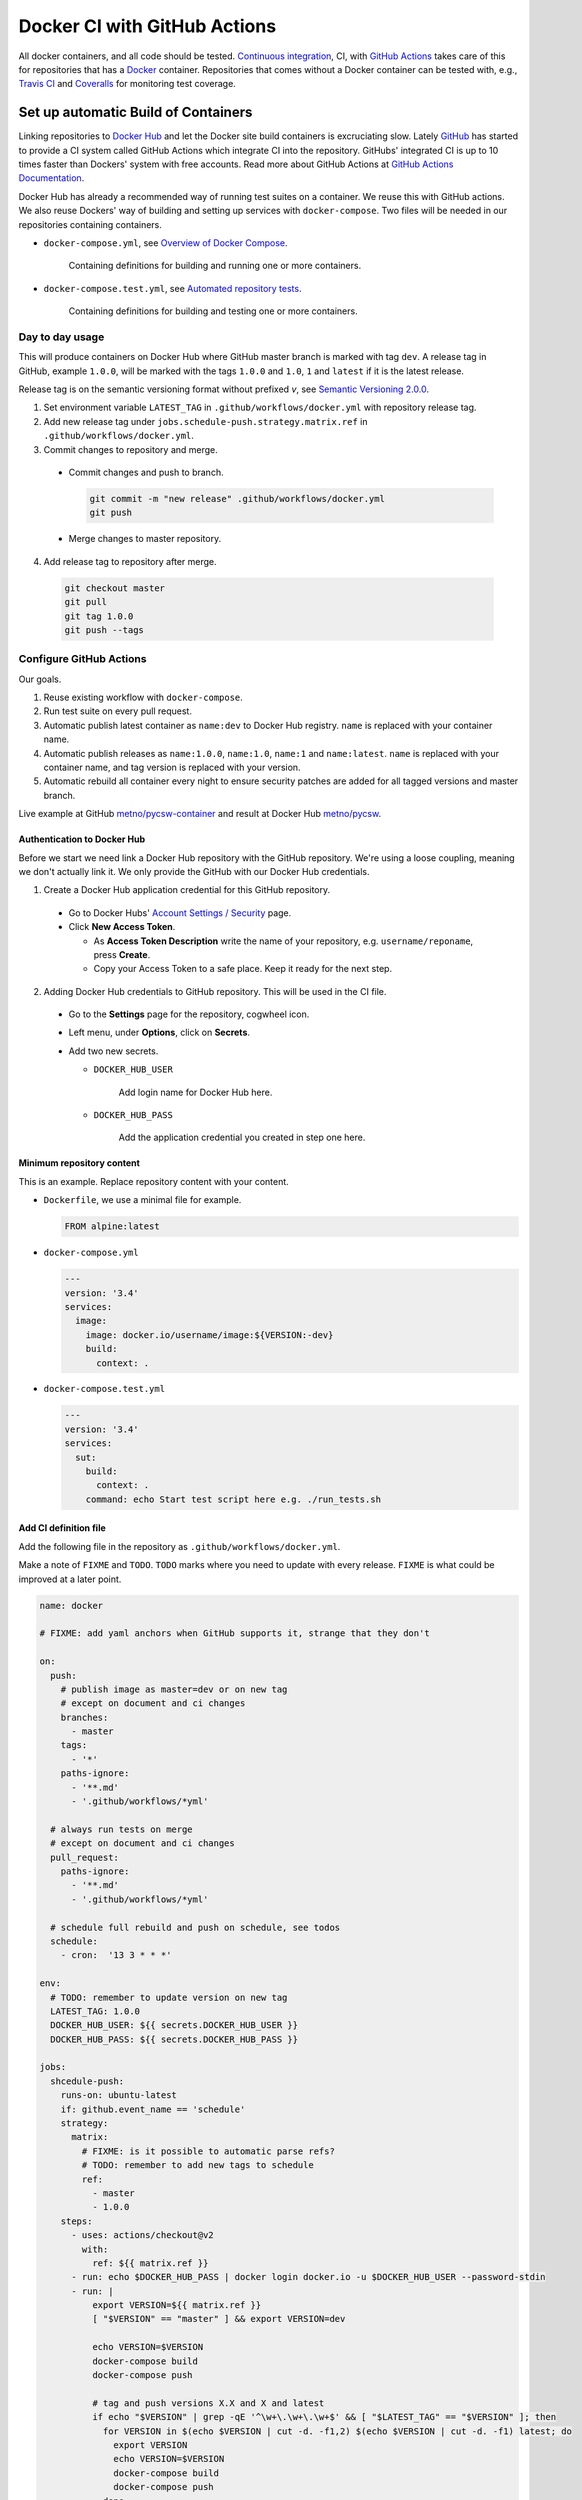 =============================
Docker CI with GitHub Actions
=============================

.. _Docker Hub: https://hub.docker.com/
.. _Docker: https://www.docker.com/
.. _GitHub: https://github.com/
.. _Continuous integration: https://en.wikipedia.org/wiki/Continuous_integration
.. _GitHub Actions Documentation: https://help.github.com/en/actions
.. _GitHub Actions: https://github.com/features/actions
.. _Overview of Docker Compose: https://docs.docker.com/compose/
.. _Automated repository tests: https://docs.docker.com/docker-hub/builds/automated-testing/
.. _Semantic Versioning 2.0.0: https://semver.org/
.. _Travis CI: https://travis-ci.org/
.. _Coveralls: https://coveralls.io/

All docker containers, and all code should be tested. `Continuous integration`_, CI, with `GitHub Actions`_ takes care of this for repositories that has a Docker_ container. Repositories that comes without a Docker container can be tested with, e.g., `Travis CI`_ and Coveralls_ for monitoring test coverage.

------------------------------------
Set up automatic Build of Containers
------------------------------------

Linking repositories to `Docker Hub`_ and let the Docker site build containers is excruciating slow. Lately GitHub_ has started to provide a CI system called GitHub Actions which integrate CI into the repository. GitHubs' integrated CI is up to 10 times faster than Dockers' system with free accounts. Read more about GitHub Actions at `GitHub Actions Documentation`_.

Docker Hub has already a recommended way of running test suites on a container. We reuse this with GitHub actions. We also reuse Dockers' way of building and setting up services with ``docker-compose``. Two files will be needed in our repositories containing containers.

* ``docker-compose.yml``, see `Overview of Docker Compose`_.

    Containing definitions for building and running one or more containers.

* ``docker-compose.test.yml``, see `Automated repository tests`_.

    Containing definitions for building and testing one or more containers.


Day to day usage
================

This will produce containers on Docker Hub where GitHub master branch is marked with tag ``dev``. A release tag in GitHub, example ``1.0.0``, will be marked with the tags ``1.0.0`` and ``1.0``, ``1`` and ``latest`` if it is the latest release.

Release tag is on the semantic versioning format without prefixed *v*, see `Semantic Versioning 2.0.0`_.

1. Set environment variable ``LATEST_TAG`` in ``.github/workflows/docker.yml`` with repository release tag.

2. Add new release tag under ``jobs.schedule-push.strategy.matrix.ref`` in ``.github/workflows/docker.yml``.

3. Commit changes to repository and merge.

  * Commit changes and push to branch.

    .. code-block:: bash

       git commit -m "new release" .github/workflows/docker.yml
       git push

  * Merge changes to master repository.

4. Add release tag to repository after merge.

  .. code-block:: bash

     git checkout master
     git pull
     git tag 1.0.0
     git push --tags

Configure GitHub Actions
========================

Our goals.

1. Reuse existing workflow with ``docker-compose``.
2. Run test suite on every pull request.
3. Automatic publish latest container as ``name:dev`` to Docker Hub registry. ``name`` is replaced with your container name.
4. Automatic publish releases as ``name:1.0.0``, ``name:1.0``, ``name:1`` and ``name:latest``. ``name`` is replaced with your container name, and tag version is replaced with your version.
5. Automatic rebuild all container every night to ensure security patches are added for all tagged versions and master branch.

Live example at GitHub `metno/pycsw-container <https://github.com/metno/pycsw-container>`_ and result at Docker Hub `metno/pycsw <https://hub.docker.com/repository/docker/metno/pycsw>`_.

Authentication to Docker Hub
----------------------------

Before we start we need link a Docker Hub repository with the GitHub repository. We're using a loose coupling, meaning we don't actually link it. We only provide the GitHub with our Docker Hub credentials.

1. Create a Docker Hub application credential for this GitHub repository.

  * Go to Docker Hubs' `Account Settings / Security <https://hub.docker.com/settings/security>`_ page.

  * Click **New Access Token**.

    * As **Access Token Description** write the name of your repository, e.g. ``username/reponame``, press **Create**.

    * Copy your Access Token to a safe place. Keep it ready for the next step.

2. Adding Docker Hub credentials to GitHub repository. This will be used in the CI file.

  * Go to the **Settings** page for the repository, cogwheel icon.

  * Left menu, under **Options**, click on **Secrets**.

  * Add two new secrets.

    * ``DOCKER_HUB_USER``

        Add login name for Docker Hub here.

    * ``DOCKER_HUB_PASS``

        Add the application credential you created in step one here.

Minimum repository content
--------------------------

This is an example. Replace repository content with your content.

* ``Dockerfile``, we use a minimal file for example.

  .. code-block:: Dockerfile

     FROM alpine:latest

* ``docker-compose.yml``

  .. code-block:: yaml

     ---
     version: '3.4'
     services:
       image:
         image: docker.io/username/image:${VERSION:-dev}
         build:
           context: .

* ``docker-compose.test.yml``

  .. code-block:: yaml

     ---
     version: '3.4'
     services:
       sut:
         build:
           context: .
         command: echo Start test script here e.g. ./run_tests.sh

Add CI definition file
----------------------

Add the following file in the repository as ``.github/workflows/docker.yml``.

Make a note of ``FIXME`` and ``TODO``. ``TODO`` marks where you need to update with every release. ``FIXME`` is what could be improved at a later point.

.. code-block:: yaml

    name: docker

    # FIXME: add yaml anchors when GitHub supports it, strange that they don't

    on:
      push:
        # publish image as master=dev or on new tag
        # except on document and ci changes
        branches:
          - master
        tags:
          - '*'
        paths-ignore:
          - '**.md'
          - '.github/workflows/*yml'

      # always run tests on merge
      # except on document and ci changes
      pull_request:
        paths-ignore:
          - '**.md'
          - '.github/workflows/*yml'

      # schedule full rebuild and push on schedule, see todos
      schedule:
        - cron:  '13 3 * * *'

    env:
      # TODO: remember to update version on new tag
      LATEST_TAG: 1.0.0
      DOCKER_HUB_USER: ${{ secrets.DOCKER_HUB_USER }}
      DOCKER_HUB_PASS: ${{ secrets.DOCKER_HUB_PASS }}

    jobs:
      shcedule-push:
        runs-on: ubuntu-latest
        if: github.event_name == 'schedule'
        strategy:
          matrix:
            # FIXME: is it possible to automatic parse refs?
            # TODO: remember to add new tags to schedule
            ref:
              - master
              - 1.0.0
        steps:
          - uses: actions/checkout@v2
            with:
              ref: ${{ matrix.ref }}
          - run: echo $DOCKER_HUB_PASS | docker login docker.io -u $DOCKER_HUB_USER --password-stdin
          - run: |
              export VERSION=${{ matrix.ref }}
              [ "$VERSION" == "master" ] && export VERSION=dev

              echo VERSION=$VERSION
              docker-compose build
              docker-compose push

              # tag and push versions X.X and X and latest
              if echo "$VERSION" | grep -qE '^\w+\.\w+\.\w+$' && [ "$LATEST_TAG" == "$VERSION" ]; then
                for VERSION in $(echo $VERSION | cut -d. -f1,2) $(echo $VERSION | cut -d. -f1) latest; do
                  export VERSION
                  echo VERSION=$VERSION
                  docker-compose build
                  docker-compose push
                done
              fi

      test:
        runs-on: ubuntu-latest
        if: github.event_name != 'schedule'
        steps:
          - uses: actions/checkout@v2
          - run: |
              docker-compose --file docker-compose.test.yml build
              #docker-compose --file docker-compose.test.yml run sut

      push:
        needs: test
        runs-on: ubuntu-latest
        if: github.event_name == 'push'
        steps:
          - uses: actions/checkout@v2
          - run: echo $DOCKER_HUB_PASS | docker login docker.io -u $DOCKER_HUB_USER --password-stdin
          - run: |
              export VERSION=$(echo "${{ github.ref }}" | sed -e 's,.*/\(.*\),\1,')
              [[ "${{ github.ref }}" == "refs/tags/"* ]] && export VERSION=$VERSION
              [ "$VERSION" == "master" ] && export VERSION=dev

              echo VERSION=$VERSION
              docker-compose build
              docker-compose push

              # tag and push versions X.X and X and latest
              if echo "$VERSION" | grep -qE '^\w+\.\w+\.\w+$' && [ "$LATEST_TAG" == "$VERSION" ]; then
                for VERSION in $(echo $VERSION | cut -d. -f1,2) $(echo $VERSION | cut -d. -f1) latest; do
                  export VERSION
                  echo VERSION=$VERSION
                  docker-compose build
                  docker-compose push
                done
              fi


-------------------
Set Up Unit Testing
-------------------

Unit testing can be done in the same way as building containers. Please see a working example in the repository `steingod / mmd <https://github.com/steingod/mmd>`_.

Take note of the following files in the repository:

* ``Dockerfile.unittests``
* ``.github/workflows/unittests.yml``
* ``docker-compose.unittests.yml``
* ``run_unittests.sh``

The setup can also be tested locally by running ``vagrant up``.

.. Note::

   To work locally, the ``Vagrantfile`` should contain the following:

   .. code-block:: ruby

      config.vm.provision "shell", "run": "always", inline: <<-SHELL
         docker-compose -f docker-compose.unittests.yml up --build --exit-code-from unittests
      SHELL

------------------------
Set Up Coverage Testing
------------------------

Coverage testing can be done in the same way as building containers and unit testing. Please see the same working example in the repository `steingod / mmd <https://github.com/steingod/mmd>`_.

Take note of the following files in the repository:

* ``Dockerfile.coverage``
* ``.github/workflows/coverage.yml``
* ``docker-compose.coverage.yml``
* ``tests-coverage.sh``

The setup can also be tested locally by running ``vagrant up`` .

.. Note::

   To work locally, the ``Vagrantfile`` should contain the following:

   .. code-block:: ruby

      config.vm.provision "shell", "run": "always", inline: <<-SHELL
         docker-compose -f docker-compose.coverage.yml up --build --exit-code-from coverage
      SHELL


..
  # vim: set spell spelllang=en:
